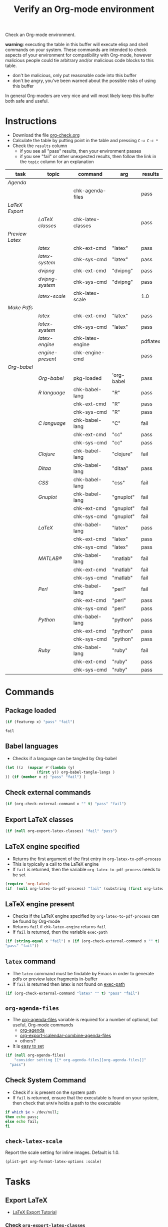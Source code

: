 #+TITLE: Verify an Org-mode environment
#+OPTIONS: num:nil ^:nil
#+LaTeX_CLASS: normal
#+STARTUP: hideblocks
#+TODO: TODO | DONE

Check an Org-mode environment.

*warning*: executing the table in this buffer will execute elisp and
 shell commands on your system.  These commands are intended to check
 aspects of your environment for compatibility with Org-mode, however
 malicious people could tie arbitrary and/or malicious code blocks to
 this table.
 - don't be malicious, only put reasonable code into this buffer
 - don't be angry, you've been warned about the possible risks of
   using this buffer
   
 In general Org-moders are very nice and will most likely keep this
 buffer both safe and useful.

* Instructions
  - Download the file [[http://org-babel.tsdye2.com/org-check.org][org-check.org]]
  - Calculate the table by putting point in the table and pressing =C-u C-c *=
  - Check the =results= column
    - if you see all "pass" results, then your environment passes
    - if you see "fail" or other unexpected results, then follow the
      link in the =topic= column for an explanation

| task          | topic              | command           | arg        | results  |
|---------------+--------------------+-------------------+------------+----------|
| [[*Agenda][Agenda]]        |                    |                   |            |          |
|               |                    | chk-agenda-files  |            | pass     |
|---------------+--------------------+-------------------+------------+----------|
| [[*Export%20LaTeX][LaTeX Export]]  |                    |                   |            |          |
|               | [[*%20org-export-latex-classes][LaTeX classes]]      | chk-latex-classes |            | pass     |
|---------------+--------------------+-------------------+------------+----------|
| [[*Preview%20LaTeX][Preview Latex]] |                    |                   |            |          |
|               | [[* latex][latex]]              | chk-ext-cmd       | "latex"    | pass     |
|               | [[* check-latex-system][latex-system]]       | chk-sys-cmd       | "latex"    | pass     |
|               | [[* dvipng][dvipng]]             | chk-ext-cmd       | "dvipng"   | pass     |
|               | [[*chk-dvipng-system][dvipng-system]]      | chk-sys-cmd       | "dvipng"   | pass     |
|               | [[*chk-latex-scale][latex-scale]]        | chk-latex-scale   |            | 1.0      |
|---------------+--------------------+-------------------+------------+----------|
| [[*Make%20pdf%20files][Make Pdfs]]     |                    |                   |            |          |
|               | [[* latex][latex]]              | chk-ext-cmd       | "latex"    | pass     |
|               | [[* chk-latex-system][latex-system]]       | chk-sys-cmd       | "latex"    | pass     |
|               | [[*LaTeX%20engine][latex-engine]]       | chk-latex-engine  |            | pdflatex |
|               | [[*LaTeX%20engine%20present][engine-present]]     | chk-engine-cmd    |            | pass     |
|---------------+--------------------+-------------------+------------+----------|
| [[*Babel][Org-babel]]     |                    |                   |            |          |
|               | [[*Org%20babel%20provided][Org-babel]]          | pkg-loaded        | 'org-babel | pass     |
|---------------+--------------------+-------------------+------------+----------|
|               | [[*R%20language%20configuration][R language]]         | chk-babel-lang    | "R"        | pass     |
|               |                    | chk-ext-cmd       | "R"        | pass     |
|               |                    | chk-sys-cmd       | "R"        | pass     |
|---------------+--------------------+-------------------+------------+----------|
|               | [[*C%20language%20configuration][C language]]         | chk-babel-lang    | "C"        | fail     |
|               |                    | chk-ext-cmd       | "cc"       | pass     |
|               |                    | chk-sys-cmd       | "cc"       | pass     |
|---------------+--------------------+-------------------+------------+----------|
|               | [[*Clojure%20language%20configuration][Clojure]]            | chk-babel-lang    | "clojure"  | fail     |
|---------------+--------------------+-------------------+------------+----------|
|               | [[*Ditaa%20language%20configuration][Ditaa]]              | chk-babel-lang    | "ditaa"    | pass     |
|---------------+--------------------+-------------------+------------+----------|
|               | [[*CSS%20configuration][CSS]]                | chk-babel-lang    | "css"      | fail     |
|---------------+--------------------+-------------------+------------+----------|
|               | [[*Gnuplot%20language%20configuration][Gnuplot]]            | chk-babel-lang    | "gnuplot"  | fail     |
|               |                    | chk-ext-cmd       | "gnuplot"  | fail     |
|               |                    | chk-sys-cmd       | "gnuplot"  | fail     |
|---------------+--------------------+-------------------+------------+----------|
|               | [[*LaTeX%20language%20configuration][LaTeX]]              | chk-babel-lang    | "latex"    | pass     |
|               |                    | chk-ext-cmd       | "latex"    | pass     |
|               |                    | chk-sys-cmd       | "latex"    | pass     |
|---------------+--------------------+-------------------+------------+----------|
|               | [[*MATLAB%20language%20configuration][MATLAB®]]            | chk-babel-lang    | "matlab"   | fail     |
|               |                    | chk-ext-cmd       | "matlab"   | fail     |
|               |                    | chk-sys-cmd       | "matlab"   | fail     |
|---------------+--------------------+-------------------+------------+----------|
|               | [[*Perl%20language%20configuration][Perl]]               | chk-babel-lang    | "perl"     | fail     |
|               |                    | chk-ext-cmd       | "perl"     | pass     |
|               |                    | chk-sys-cmd       | "perl"     | pass     |
|---------------+--------------------+-------------------+------------+----------|
|               | [[*Python%20language%20configuration][Python]]             | chk-babel-lang    | "python"   | pass     |
|               |                    | chk-ext-cmd       | "python"   | pass     |
|               |                    | chk-sys-cmd       | "python"   | pass     |
|---------------+--------------------+-------------------+------------+----------|
|               | [[*Ruby%20language%20configuration][Ruby]]               | chk-babel-lang    | "ruby"     | fail     |
|               |                    | chk-ext-cmd       | "ruby"     | pass     |
|               |                    | chk-sys-cmd       | "ruby"     | pass     |
|---------------+--------------------+-------------------+------------+----------|
#+TBLFM: $5='(if (> (length $4) 0) (sbe $3 (x $4)) (sbe $3))

* Commands
** Package loaded
#+srcname: pkg-loaded(x)
#+begin_src emacs-lisp :results silent
  (if (featurep x) "pass" "fail")
#+end_src

#+results: pkg-loaded
: fail
** Babel languages
   - Checks if a language can be tangled by Org-babel
#+srcname: chk-babel-lang(x)
#+begin_src emacs-lisp :results silent
  (let ((z  (mapcar #'(lambda (y)
                (first y)) org-babel-tangle-langs )
  )) (if (member x z) "pass" "fail") )
#+end_src

** Check external commands
#+srcname: chk-ext-cmd(x)
#+begin_src emacs-lisp :results silent
    (if (org-check-external-command x "" t) "pass" "fail") 
#+end_src

** Export LaTeX classes
#+srcname: chk-latex-classes
#+begin_src emacs-lisp :results silent
  (if (null org-export-latex-classes) "fail" "pass")
#+end_src

** LaTeX engine specified
   - Returns the first argument of the first entry in =org-latex-to-pdf-process=
   - This is typically a call to the LaTeX engine
   - If =fail= is returned, then the variable =org-latex-to-pdf-process=
     needs to be set
#+srcname: chk-latex-engine
#+begin_src emacs-lisp :results silent
  (require 'org-latex)
  (if  (null org-latex-to-pdf-process) "fail" (substring (first org-latex-to-pdf-process) 0 (string-match "\\ " (first org-latex-to-pdf-process))) )
#+end_src

** LaTeX engine present
   - Checks if the LaTeX engine specified by
     =org-latex-to-pdf-process= can be found by Org-mode
   - Returns =fail= if  =chk-latex-engine= returns =fail=
   - If =fail= is returned, then the variable =exec-path=
#+srcname: chk-engine-cmd
#+begin_src emacs-lisp :var x=chk-latex-engine :results silent
  (if (string-equal x "fail") x (if (org-check-external-command x "" t)
  "pass" "fail"))
#+end_src

** =latex= command
   - The =latex= command must be findable by Emacs in order to generate
     pdfs or preview latex fragments in-buffer 
   - If =fail= is returned then latex is not found on [[elisp:(progn (describe-variable 'exec-path) (other-window 1))][exec-path]]

#+srcname: chk-latex-command
#+begin_src emacs-lisp :results silent
   (if (org-check-external-command "latex" "" t) "pass" "fail")
#+end_src
   
** =org-agenda-files= 
   - The [[elisp:(progn (describe-variable 'org-agenda-files) (other-window 1))][org-agenda-files]] variable is required for a number of optional, but useful, Org-mode commands
        - [[elisp:(progn (describe-function 'org-agenda) (other-window 1))][org-agenda]]
        - [[elisp:(progn (describe-variable 'org-export-icalendar-combine-agenda-files) (other-window 1))][org-export-icalendar-combine-agenda-files]]
        - others?
   - It is [[http://orgmode.org/manual/Agenda-files.html#Agenda-files][easy to set]]
#+srcname: chk-agenda-files
#+begin_src emacs-lisp :results silent
  (if (null org-agenda-files)
      "consider setting [[* org-agenda-files][org-agenda-files]]"
    "pass")
#+end_src

** Check System Command   
   - Check if x is present on the system path
   - If =fail= is returned, ensure that the executable is found on
     your system, then check that =$PATH= holds a path to the
     executable

#+srcname: chk-sys-cmd(x)
#+begin_src sh :results silent
    if which $x > /dev/null;
    then echo pass;
    else echo fail;
    fi
#+end_src


** =check-latex-scale=
Report the scale setting for inline images.  Default is 1.0.

#+srcname: chk-latex-scale
#+begin_src emacs-lisp :results silent
  (plist-get org-format-latex-options :scale)
#+end_src

* Tasks
** Export LaTeX
   - [[http://orgmode.org/worg/org-tutorials/org-latex-export.php][LaTeX Export Tutorial]]
*** Check =org-export-latex-classes=
    - Check that the variable [[elisp:(progn (describe-variable 'org-export-latex-classes) (other-window 1))][org-export-latex-classes]] has been set
** Preview LaTeX
   - Previewing LaTeX in the Org-mode buffer requires: 
     - a working LaTeX installation, including the =latex= executable
     - the [[http://sourceforge.net/projects/dvipng/][dvipng]] executable
     - paths to these executables on =exec-path=
   - If either latex-system or dvipng-system fails, then you probably
     need to install software
   - If latex-system passes and latex fails, then you need to modify
     the variable =exec-path=, so the path to the latex executable is
     included 
   - If dvipng-system passes and dvipng fails, then you need to modify
     the variable =exec-path=, so the path to the dvipng executable is
     included 
   - Image size can be scaled using the =:scale= property of the
     variable =org-format-latex-options=
** Make pdf files
   - Pdf files are created for in-buffer preview and as the
     end-product of [[http://orgmode.org/worg/org-tutorials/org-latex-export.php#sec-7][LaTeX export]]
** Agenda
   - The [[http://orgmode.org/manual/Agenda-Views.html#Agenda-Views][agenda]] is key to using Org-mode effectively
** Babel
   - [[http://orgmode.org/worg/org-contrib/babel/index.php][Org-babel]] extends the very excellent Org-mode with the ability to
     execute code blocks
   - [[http://orgmode.org/worg/org-contrib/babel/intro.php#getting-started][Org-babel configuration]] is a 5-step process that requires entries
     in =.emacs=
*** Org-babel provided
    - If this test fails, then Org-babel isn't loaded
    - You probably need something like this in =.emacs=
#+begin_src emacs-lisp
  (require 'org-babel-init)
#+end_src
    - [[http://orgmode.org/worg/org-contrib/babel/intro.php#getting-started][Org-babel installation]] is a 5-step process

*** R language configuration
    - [[http://www.r-project.org/][R]] is a free software environment for statistical computing and graphics
    - if =chk-babel-lang= returns =fail= then you should add this line
      to =.emacs=
#+begin_src emacs-lisp
  (require 'org-babel-R)
#+end_src
    - if =chk-ext-cmd= returns =fail= then you should check if there
      is a path to the R executable in [[elisp:(progn%20(describe-variable%20'exec-path)%20(other-window%201))][exec-path]] and possibly add a
      line to =.emacs=
#+begin_src emacs-lisp
   (setq exec-path (append exec-path '("/path/to/R/executable")))
#+end_src
    - if =chk-sys-cmd= returns =fail= then you should check to see if
      R is installed on your system
*** C language configuration
    - [[http://en.wikipedia.org/wiki/C_%28programming_language%29][C]] is a general-purpose computer programming language
    - if =chk-babel-lang= returns =fail= then you should add this line
      to =.emacs=
#+begin_src emacs-lisp
  (require 'org-babel-C)
#+end_src
    - if =chk-ext-cmd= returns =fail= then you should check if there
      is a path to the cc executable in [[elisp:(progn%20(describe-variable%20'exec-path)%20(other-window%201))][exec-path]] and possibly add a
      line to =.emacs=
#+begin_src emacs-lisp
   (setq exec-path (append exec-path '("/path/to/cc/executable")))
#+end_src
    - if =chk-sys-cmd= returns =fail= then you should check to see if
      a C compiler is installed on your system and, if it is, what it
      is called other than =cc=
*** Clojure language configuration
    - [[http://clojure.org/][Clojure]] is a dynamic programming language that targets the Java Virtual Machine
    - if =chk-babel-lang= returns =fail= then you should add this line
      to =.emacs=
#+begin_src emacs-lisp
  (require 'org-babel-clojure)
#+end_src

*** Ditaa language configuration
    - [[http://ditaa.sourceforge.net/][Ditaa]] is a small command-line utility written in Java, that can convert diagrams drawn using ascii art into proper bitmap graphics
    - if =chk-babel-lang= returns =fail= then you should add this line
      to =.emacs=
#+begin_src emacs-lisp
  (require 'org-babel-ditaa)
#+end_src

*** CSS configuration
    - [[http://www.w3.org/Style/CSS/][Cascading Style Sheets (CSS)]] is a simple mechanism for adding style to Web documents
    - if =chk-babel-lang= returns =fail= then you should add this line
      to =.emacs=
#+begin_src emacs-lisp
  (require 'org-babel-css)
#+end_src

*** Gnuplot language configuration
    - [[http://www.gnuplot.info/][Gnuplot]] is a command-line driven graphing utility
    - if =chk-babel-lang= returns =fail= then you should add this line
      to .emacs
#+begin_src emacs-lisp
  (require 'org-babel-gnuplot)
#+end_src
    - if =chk-ext-cmd= returns =fail= then you should check if there
      is a path to the gnuplot executable in [[elisp:(progn%20(describe-variable%20'exec-path)%20(other-window%201))][exec-path]] and possibly add a
      line to .emacs
#+begin_src emacs-lisp
   (setq exec-path (append exec-path '("/path/to/gnuplot/executable")))
#+end_src
    - if =chk-sys-cmd= returns =fail= then you should check to see if
      gnuplot is installed on your system

*** LaTeX language configuration
    - [[http://www.tug.org/][LaTeX]] is a TeX macro package that provides a document processing system
    - if =chk-babel-lang= returns =fail= then you should add this line
      to .emacs
#+begin_src emacs-lisp
  (require 'org-babel-latex)
#+end_src
    - if =chk-ext-cmd= returns =fail= then you should check if there
      is a path to the latex executable in [[elisp:(progn%20(describe-variable%20'exec-path)%20(other-window%201))][exec-path]] and possibly add a
      line to .emacs
#+begin_src emacs-lisp
   (setq exec-path (append exec-path '("/path/to/latex/executable")))
#+end_src
    - if =chk-sys-cmd= returns =fail= then you should check to see if
      latex is installed on your system

*** MATLAB® language configuration
    - MATLAB® is a high-level language and interactive environment
      that enables you to perform computationally intensive tasks
      faster than with traditional programming languages such as C,
      C++, and Fortran
    - if =chk-babel-lang= returns =fail= then you should add this line
      to .emacs
#+begin_src emacs-lisp
  (require 'org-babel-matlab)
#+end_src
    - if =chk-ext-cmd= returns =fail= then you should check if there
      is a path to the MATLAB® executable in [[elisp:(progn%20(describe-variable%20'exec-path)%20(other-window%201))][exec-path]] and possibly add a
      line to .emacs
#+begin_src emacs-lisp
   (setq exec-path (append exec-path '("/path/to/matlab/executable")))
#+end_src
    - if =chk-sys-cmd= returns =fail= then you should check to see if
      MATLAB® is installed on your system

*** Perl language configuration
    - [[http://www.perl.org/][Perl]] is a highly capable, feature-rich programming language with
      over 22 years of development
    - if =chk-babel-lang= returns =fail= then you should add this line
      to =.emacs=
#+begin_src emacs-lisp
  (require 'org-babel-perl)
#+end_src
    - if =chk-ext-cmd= returns =fail= then you should check if there
      is a path to the Perl executable in [[elisp:(progn%20(describe-variable%20'exec-path)%20(other-window%201))][exec-path]] and possibly add a
      line to =.emacs=
#+begin_src emacs-lisp
   (setq exec-path (append exec-path '("/path/to/perl/executable")))
#+end_src
    - if =chk-sys-cmd= returns =fail= then you should check to see if
      Perl is installed on your system

*** Python language configuration
    - [[http://www.python.org/][Python]] is a programming language that lets you work more quickly
      and integrate your systems more effectively
    - if =chk-babel-lang= returns =fail= then you should add this line
      to =.emacs=
#+begin_src emacs-lisp
  (require 'org-babel-python)
#+end_src
    - if =chk-ext-cmd= returns =fail= then you should check if there
      is a path to the Python executable in [[elisp:(progn%20(describe-variable%20'exec-path)%20(other-window%201))][exec-path]] and possibly add a
      line to =.emacs=
#+begin_src emacs-lisp
   (setq exec-path (append exec-path '("/path/to/python/executable")))
#+end_src
    - if =chk-sys-cmd= returns =fail= then you should check to see if
      Python is installed on your system

*** Ruby language configuration
    - [[http://www.ruby-lang.org/en/][Ruby]] is a dynamic, open source programming language with a focus
      on simplicity and productivity
    - if =chk-babel-lang= returns =fail= then you should add this line
      to =.emacs=
#+begin_src emacs-lisp
  (require 'org-babel-ruby)
#+end_src
    - if =chk-ext-cmd= returns =fail= then you should check if there
      is a path to the Ruby executable in [[elisp:(progn%20(describe-variable%20'exec-path)%20(other-window%201))][exec-path]] and possibly add a
      line to =.emacs=
#+begin_src emacs-lisp
   (setq exec-path (append exec-path '("/path/to/ruby/executable")))
#+end_src
    - if =chk-sys-cmd= returns =fail= then you should check to see if
      Ruby is installed on your system



* Acknowledgments
Many thanks to the following people for their generous help:
  - Eric Schulte for setting up the original table and correcting code
  - Sebastian Rose for the pointer to (featurep FEATURE &optional SUBFEATURE)
  - Carsten Dominick for [[http://orgmode.org/guide/][Org-mode Guide]] and his many other efforts to
    make Org-mode accessible to Lisp illiterates

* Notes                                                            :noexport:
** TODO Provide a link to the org-check.org file in Instructions
** TODO Check, does Windows have something like which?
   - which is used in the shell scripts td wrote to check for latex
     and dvipng commands at the system level
